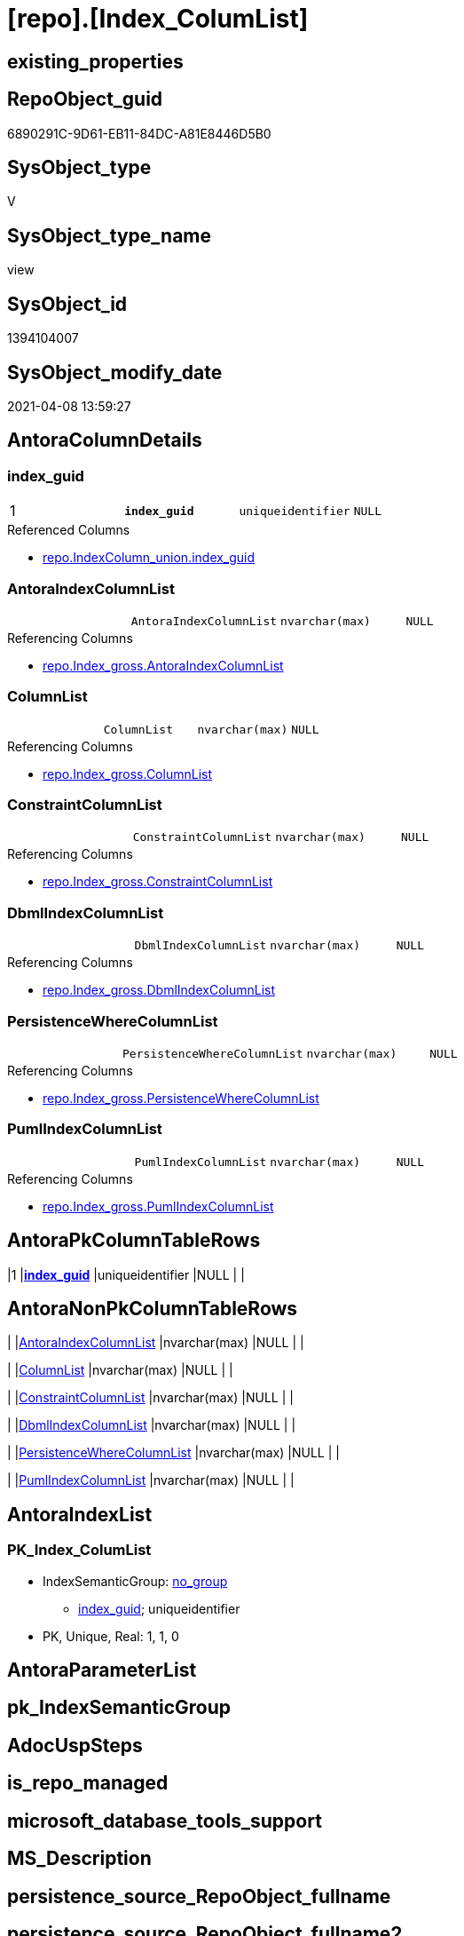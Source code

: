 = [repo].[Index_ColumList]

== existing_properties

// tag::existing_properties[]
:ExistsProperty--AntoraReferencedList:
:ExistsProperty--AntoraReferencingList:
:ExistsProperty--pk_index_guid:
:ExistsProperty--pk_IndexPatternColumnDatatype:
:ExistsProperty--pk_IndexPatternColumnName:
:ExistsProperty--ReferencedObjectList:
:ExistsProperty--sql_modules_definition:
:ExistsProperty--FK:
:ExistsProperty--AntoraIndexList:
:ExistsProperty--Columns:
// end::existing_properties[]

== RepoObject_guid

// tag::RepoObject_guid[]
6890291C-9D61-EB11-84DC-A81E8446D5B0
// end::RepoObject_guid[]

== SysObject_type

// tag::SysObject_type[]
V 
// end::SysObject_type[]

== SysObject_type_name

// tag::SysObject_type_name[]
view
// end::SysObject_type_name[]

== SysObject_id

// tag::SysObject_id[]
1394104007
// end::SysObject_id[]

== SysObject_modify_date

// tag::SysObject_modify_date[]
2021-04-08 13:59:27
// end::SysObject_modify_date[]

== AntoraColumnDetails

// tag::AntoraColumnDetails[]
[[column-index_guid]]
=== index_guid

[cols="d,m,m,m,m,d"]
|===
|1
|*index_guid*
|uniqueidentifier
|NULL
|
|
|===

.Referenced Columns
--
* xref:repo.IndexColumn_union.adoc#column-index_guid[repo.IndexColumn_union.index_guid]
--


[[column-AntoraIndexColumnList]]
=== AntoraIndexColumnList

[cols="d,m,m,m,m,d"]
|===
|
|AntoraIndexColumnList
|nvarchar(max)
|NULL
|
|
|===

.Referencing Columns
--
* xref:repo.Index_gross.adoc#column-AntoraIndexColumnList[repo.Index_gross.AntoraIndexColumnList]
--


[[column-ColumnList]]
=== ColumnList

[cols="d,m,m,m,m,d"]
|===
|
|ColumnList
|nvarchar(max)
|NULL
|
|
|===

.Referencing Columns
--
* xref:repo.Index_gross.adoc#column-ColumnList[repo.Index_gross.ColumnList]
--


[[column-ConstraintColumnList]]
=== ConstraintColumnList

[cols="d,m,m,m,m,d"]
|===
|
|ConstraintColumnList
|nvarchar(max)
|NULL
|
|
|===

.Referencing Columns
--
* xref:repo.Index_gross.adoc#column-ConstraintColumnList[repo.Index_gross.ConstraintColumnList]
--


[[column-DbmlIndexColumnList]]
=== DbmlIndexColumnList

[cols="d,m,m,m,m,d"]
|===
|
|DbmlIndexColumnList
|nvarchar(max)
|NULL
|
|
|===

.Referencing Columns
--
* xref:repo.Index_gross.adoc#column-DbmlIndexColumnList[repo.Index_gross.DbmlIndexColumnList]
--


[[column-PersistenceWhereColumnList]]
=== PersistenceWhereColumnList

[cols="d,m,m,m,m,d"]
|===
|
|PersistenceWhereColumnList
|nvarchar(max)
|NULL
|
|
|===

.Referencing Columns
--
* xref:repo.Index_gross.adoc#column-PersistenceWhereColumnList[repo.Index_gross.PersistenceWhereColumnList]
--


[[column-PumlIndexColumnList]]
=== PumlIndexColumnList

[cols="d,m,m,m,m,d"]
|===
|
|PumlIndexColumnList
|nvarchar(max)
|NULL
|
|
|===

.Referencing Columns
--
* xref:repo.Index_gross.adoc#column-PumlIndexColumnList[repo.Index_gross.PumlIndexColumnList]
--


// end::AntoraColumnDetails[]

== AntoraPkColumnTableRows

// tag::AntoraPkColumnTableRows[]
|1
|*<<column-index_guid>>*
|uniqueidentifier
|NULL
|
|







// end::AntoraPkColumnTableRows[]

== AntoraNonPkColumnTableRows

// tag::AntoraNonPkColumnTableRows[]

|
|<<column-AntoraIndexColumnList>>
|nvarchar(max)
|NULL
|
|

|
|<<column-ColumnList>>
|nvarchar(max)
|NULL
|
|

|
|<<column-ConstraintColumnList>>
|nvarchar(max)
|NULL
|
|

|
|<<column-DbmlIndexColumnList>>
|nvarchar(max)
|NULL
|
|

|
|<<column-PersistenceWhereColumnList>>
|nvarchar(max)
|NULL
|
|

|
|<<column-PumlIndexColumnList>>
|nvarchar(max)
|NULL
|
|

// end::AntoraNonPkColumnTableRows[]

== AntoraIndexList

// tag::AntoraIndexList[]

[[index-PK_Index_ColumList]]
=== PK_Index_ColumList

* IndexSemanticGroup: xref:index/IndexSemanticGroup.adoc#_no_group[no_group]
+
--
* <<column-index_guid>>; uniqueidentifier
--
* PK, Unique, Real: 1, 1, 0

// end::AntoraIndexList[]

== AntoraParameterList

// tag::AntoraParameterList[]

// end::AntoraParameterList[]

== pk_IndexSemanticGroup

// tag::pk_IndexSemanticGroup[]

// end::pk_IndexSemanticGroup[]


== AdocUspSteps

// tag::AdocUspSteps[]

// end::AdocUspSteps[]


== is_repo_managed

// tag::is_repo_managed[]

// end::is_repo_managed[]


== microsoft_database_tools_support

// tag::microsoft_database_tools_support[]

// end::microsoft_database_tools_support[]


== MS_Description

// tag::MS_Description[]

// end::MS_Description[]


== persistence_source_RepoObject_fullname

// tag::persistence_source_RepoObject_fullname[]

// end::persistence_source_RepoObject_fullname[]


== persistence_source_RepoObject_fullname2

// tag::persistence_source_RepoObject_fullname2[]

// end::persistence_source_RepoObject_fullname2[]


== persistence_source_RepoObject_guid

// tag::persistence_source_RepoObject_guid[]

// end::persistence_source_RepoObject_guid[]


== is_persistence_check_for_empty_source

// tag::is_persistence_check_for_empty_source[]

// end::is_persistence_check_for_empty_source[]


== is_persistence_delete_changed

// tag::is_persistence_delete_changed[]

// end::is_persistence_delete_changed[]


== is_persistence_delete_missing

// tag::is_persistence_delete_missing[]

// end::is_persistence_delete_missing[]


== is_persistence_insert

// tag::is_persistence_insert[]

// end::is_persistence_insert[]


== is_persistence_truncate

// tag::is_persistence_truncate[]

// end::is_persistence_truncate[]


== is_persistence_update_changed

// tag::is_persistence_update_changed[]

// end::is_persistence_update_changed[]


== example4

// tag::example4[]

// end::example4[]


== example5

// tag::example5[]

// end::example5[]


== has_history

// tag::has_history[]

// end::has_history[]


== has_history_columns

// tag::has_history_columns[]

// end::has_history_columns[]


== is_persistence

// tag::is_persistence[]

// end::is_persistence[]


== is_persistence_check_duplicate_per_pk

// tag::is_persistence_check_duplicate_per_pk[]

// end::is_persistence_check_duplicate_per_pk[]


== example1

// tag::example1[]

// end::example1[]


== example2

// tag::example2[]

// end::example2[]


== example3

// tag::example3[]

// end::example3[]


== usp_persistence_RepoObject_guid

// tag::usp_persistence_RepoObject_guid[]

// end::usp_persistence_RepoObject_guid[]


== UspExamples

// tag::UspExamples[]

// end::UspExamples[]


== UspParameters

// tag::UspParameters[]

// end::UspParameters[]


== persistence_source_RepoObject_xref

// tag::persistence_source_RepoObject_xref[]

// end::persistence_source_RepoObject_xref[]


== AntoraReferencedList

// tag::AntoraReferencedList[]
* xref:repo.IndexColumn_union.adoc[]
// end::AntoraReferencedList[]


== AntoraReferencingList

// tag::AntoraReferencingList[]
* xref:repo.GeneratorUspStep_Persistence.adoc[]
* xref:repo.Index_gross.adoc[]
* xref:repo.Index_SqlConstraint_PkUq.adoc[]
// end::AntoraReferencingList[]


== pk_index_guid

// tag::pk_index_guid[]
678AA10A-AB97-EB11-84F4-A81E8446D5B0
// end::pk_index_guid[]


== pk_IndexPatternColumnDatatype

// tag::pk_IndexPatternColumnDatatype[]
uniqueidentifier
// end::pk_IndexPatternColumnDatatype[]


== pk_IndexPatternColumnName

// tag::pk_IndexPatternColumnName[]
index_guid
// end::pk_IndexPatternColumnName[]


== ReferencedObjectList

// tag::ReferencedObjectList[]
* [repo].[IndexColumn_union]
// end::ReferencedObjectList[]


== sql_modules_definition

// tag::sql_modules_definition[]
[source,sql]
----

CREATE VIEW [repo].[Index_ColumList]
AS
SELECT col.[index_guid]
 , AntoraIndexColumnList = STRING_AGG(CONCAT (
   CAST(N'' AS NVARCHAR(MAX))
   , '* <<column-' + col.[SysObject_column_name] + '>>; '
   , col.[SysObject_column_user_type_fullname]
   ), CHAR(13) + CHAR(10)) WITHIN
GROUP (
  ORDER BY col.[index_column_id]
  )
 --ColumnList doesn't contain Asc and Desc
 , ColumnList = STRING_AGG(CONCAT (
   --we need to convert to first argument nvarchar(max) to avoid the limit of 8000 byte
   CAST(' ' AS NVARCHAR(MAX))
   , QUOTENAME(col.[SysObject_column_name])
   ), ',') WITHIN
GROUP (
  ORDER BY col.[index_column_id]
  )
 --ConstraintColumnList contains Asc and Desc
 , ConstraintColumnList = STRING_AGG(CONCAT (
   --we need to convert to first argument nvarchar(max) to avoid the limit of 8000 byte
   CAST(' ' AS NVARCHAR(MAX))
   , QUOTENAME(col.[SysObject_column_name])
   , CASE col.[is_descending_key]
    WHEN 1
     THEN ' DESC'
    ELSE ' ASC'
    END
   ), ',') WITHIN
GROUP (
  ORDER BY col.[index_column_id]
  )
 , DbmlIndexColumnList = STRING_AGG(CONCAT (
   --we need to convert to first argument nvarchar(max) to avoid the limit of 8000 byte
   CAST(' ' AS NVARCHAR(MAX))
   , QUOTENAME(col.[SysObject_column_name], '"')
   ), ',') WITHIN
GROUP (
  ORDER BY col.[index_column_id]
  )
 , PersistenceWhereColumnList = STUFF(STRING_AGG(CONCAT (
    --we need to convert to first argument nvarchar(max) to avoid the limit of 8000 byte
    CAST('AND T.' AS NVARCHAR(MAX))
    , QUOTENAME(col.[SysObject_column_name])
    , ' = S.'
    , QUOTENAME(col.[SysObject_column_name])
    , CHAR(13)
    , CHAR(10)
    ), '') WITHIN GROUP (
   ORDER BY col.[index_column_id]
   ), 1, 4, NULL)
 , [PumlIndexColumnList] = STRING_AGG(CONCAT (
   CAST(N'' AS NVARCHAR(MAX))
   , col.[SysObject_column_name] + '; '
   , col.[SysObject_column_user_type_fullname]
   ), CHAR(13) + CHAR(10)) WITHIN
GROUP (
  ORDER BY col.[index_column_id]
  )
FROM [repo].[IndexColumn_union] AS col
GROUP BY col.[index_guid]

----
// end::sql_modules_definition[]


